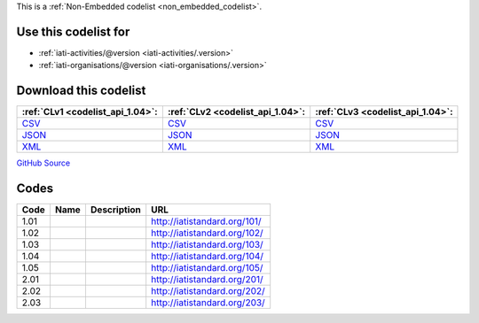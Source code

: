 







This is a :ref:`Non-Embedded codelist <non_embedded_codelist>`.



Use this codelist for
---------------------

* :ref:`iati-activities/@version <iati-activities/.version>`

* :ref:`iati-organisations/@version <iati-organisations/.version>`



Download this codelist
----------------------

.. list-table::
   :header-rows: 1

   * - :ref:`CLv1 <codelist_api_1.04>`:
     - :ref:`CLv2 <codelist_api_1.04>`:
     - :ref:`CLv3 <codelist_api_1.04>`:

   * - `CSV <../downloads/clv1/codelist/Version.csv>`__
     - `CSV <../downloads/clv2/csv/fr/Version.csv>`__
     - `CSV <../downloads/clv3/csv/fr/Version.csv>`__

   * - `JSON <../downloads/clv1/codelist/Version.json>`__
     - `JSON <../downloads/clv2/json/fr/Version.json>`__
     - `JSON <../downloads/clv3/json/fr/Version.json>`__

   * - `XML <../downloads/clv1/codelist/Version.xml>`__
     - `XML <../downloads/clv2/xml/Version.xml>`__
     - `XML <../downloads/clv3/xml/Version.xml>`__

`GitHub Source <https://github.com/IATI/IATI-Codelists-NonEmbedded/blob/master/xml/Version.xml>`__

Codes
-----

.. _Version:
.. list-table::
   :header-rows: 1


   * - Code
     - Name
     - Description
     - URL

   

   * - 1.01
     - 
     - 
     - http://iatistandard.org/101/

   

   * - 1.02
     - 
     - 
     - http://iatistandard.org/102/

   

   * - 1.03
     - 
     - 
     - http://iatistandard.org/103/

   

   * - 1.04
     - 
     - 
     - http://iatistandard.org/104/

   

   * - 1.05
     - 
     - 
     - http://iatistandard.org/105/

   

   * - 2.01
     - 
     - 
     - http://iatistandard.org/201/

   

   * - 2.02
     - 
     - 
     - http://iatistandard.org/202/

   

   * - 2.03
     - 
     - 
     - http://iatistandard.org/203/

   

